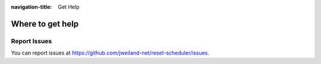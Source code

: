 :navigation-title: Get Help

..  _help:

=================
Where to get help
=================

..  _report-issues:

Report Issues
=============

You can report issues
at `https://github.com/jweiland-net/reset-scheduler/issues <https://github.com/jweiland-net/reset-scheduler/issues>`_.
